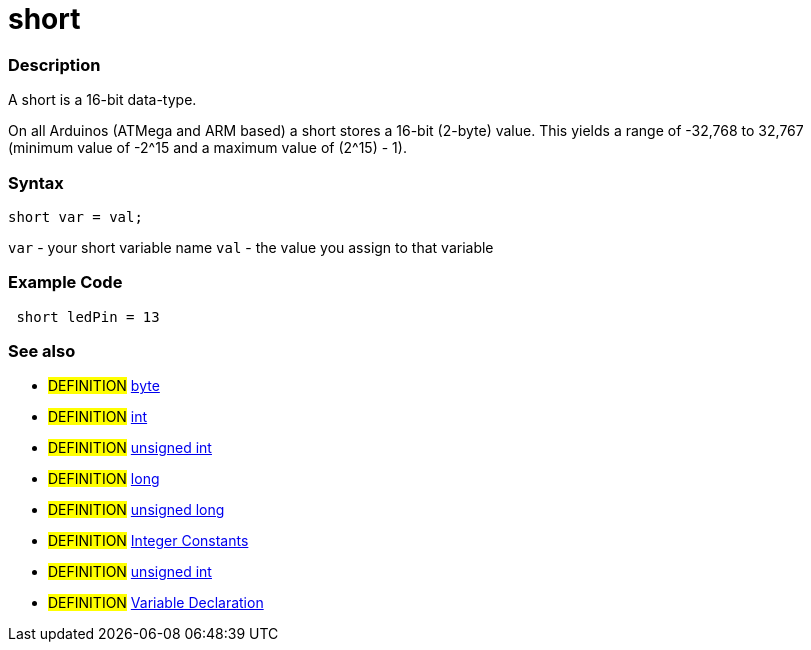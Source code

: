 :source-highlighter: pygments
:pygments-style: arduino
:ext-relative: adoc


= short


// OVERVIEW SECTION STARTS
[#overview]
--

[float]
=== Description
A short is a 16-bit data-type.

On all Arduinos (ATMega and ARM based) a short stores a 16-bit (2-byte) value. This yields a range of -32,768 to 32,767 (minimum value of -2^15 and a maximum value of (2^15) - 1).
[%hardbreaks]

[float]
=== Syntax
`short var = val;`

`var` - your short variable name
`val` - the value you assign to that variable
--
// OVERVIEW SECTION ENDS




// HOW TO USE SECTION STARTS
[#howtouse]
--

[float]
=== Example Code
// Describe what the example code is all about and add relevant code   ►►►►► THIS SECTION IS MANDATORY ◄◄◄◄◄


[source,arduino]
----
 short ledPin = 13
----
[%hardbreaks]


[float]
=== See also
// Link relevant content by category, such as other Reference terms (please add the tag #LANGUAGE#),
// definitions (please add the tag #DEFINITION#), and examples of Projects and Tutorials
// (please add the tag #EXAMPLE#)  ►►►►► THIS SECTION IS MANDATORY ◄◄◄◄◄
[role="definition"]
* #DEFINITION# link:byte{ext-relative}[byte] +
* #DEFINITION# link:int{ext-relative}[int] +
* #DEFINITION# link:unsignedInt{ext-relative}[unsigned int] +
* #DEFINITION# link:long{ext-relative}[long] +
* #DEFINITION# link:unsignedLong{ext-relative}[unsigned long] +
* #DEFINITION# link:integerConstant{ext-relative}[Integer Constants] +
* #DEFINITION# link:unsignedInt{ext-relative}[unsigned int] +
* #DEFINITION# link:variableDeclaration{ext-relative}[Variable Declaration]
--
// HOW TO USE SECTION ENDS
